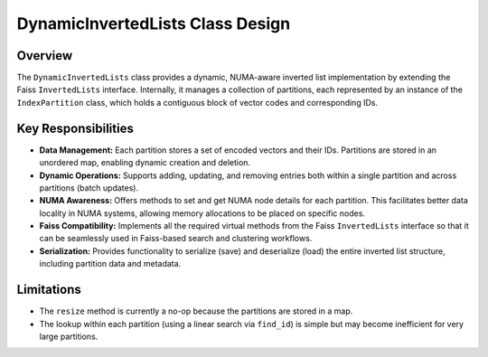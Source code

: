 DynamicInvertedLists Class Design
===================================

Overview
--------

The ``DynamicInvertedLists`` class provides a dynamic, NUMA-aware inverted list implementation
by extending the Faiss ``InvertedLists`` interface. Internally, it manages a collection of partitions,
each represented by an instance of the ``IndexPartition`` class, which holds a contiguous block
of vector codes and corresponding IDs.

Key Responsibilities
--------------------

- **Data Management:**
  Each partition stores a set of encoded vectors and their IDs. Partitions are stored in an
  unordered map, enabling dynamic creation and deletion.

- **Dynamic Operations:**
  Supports adding, updating, and removing entries both within a single partition and across
  partitions (batch updates).

- **NUMA Awareness:**
  Offers methods to set and get NUMA node details for each partition. This facilitates better data
  locality in NUMA systems, allowing memory allocations to be placed on specific nodes.

- **Faiss Compatibility:**
  Implements all the required virtual methods from the Faiss ``InvertedLists`` interface so that
  it can be seamlessly used in Faiss-based search and clustering workflows.

- **Serialization:**
  Provides functionality to serialize (save) and deserialize (load) the entire inverted list structure,
  including partition data and metadata.

Limitations
-----------

- The ``resize`` method is currently a no-op because the partitions are stored in a map.
- The lookup within each partition (using a linear search via ``find_id``) is simple but may become
  inefficient for very large partitions.